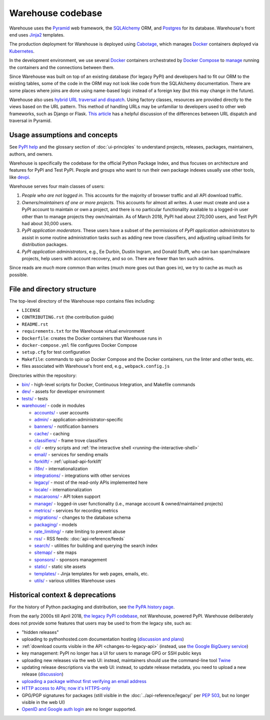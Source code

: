 Warehouse codebase
==================

Warehouse uses the
`Pyramid`_ web framework, the
`SQLAlchemy <https://docs.sqlalchemy.org/en/latest/>`__ ORM, and
`Postgres <https://www.postgresql.org/docs/>`__ for its database.
Warehouse's front end uses `Jinja2 <https://jinja.palletsprojects.com/>`__ templates.

The production deployment for Warehouse is deployed using
`Cabotage <https://github.com/cabotage/cabotage-app>`__, which manages
`Docker`_ containers deployed via `Kubernetes <https://kubernetes.io>`__.

In the development environment, we use several `Docker`_  containers
orchestrated by `Docker Compose <https://docs.docker.com/compose/overview/>`__
to `manage <https://github.com/pypi/warehouse/blob/main/docker-compose.yml#L3>`__
running the containers and the connections between them.

Since Warehouse was built on top of an existing database (for legacy
PyPI) and developers had to fit our ORM to the existing tables, some
of the code in the ORM may not look like code from the SQLAlchemy
documentation. There are some places where joins are done using
name-based logic instead of a foreign key (but this may change in the
future).

Warehouse also uses `hybrid URL traversal and dispatch`_. Using
factory classes, resources are provided directly to the views based on the URL
pattern. This method of handling URLs may be unfamiliar to developers used to
other web frameworks, such as Django or Flask. `This article`_ has a helpful
discussion of the differences between URL dispatch and traversal in Pyramid.

Usage assumptions and concepts
------------------------------

See `PyPI help <https://pypi.org/help/#packages>`_ and the glossary
section of :doc:`ui-principles` to understand projects, releases,
packages, maintainers, authors, and owners.

Warehouse is specifically the codebase for the official Python Package
Index, and thus focuses on architecture and features for PyPI and Test
PyPI. People and groups who want to run their own package indexes
usually use other tools, like `devpi
<https://pypi.org/project/devpi-server/>`_.

Warehouse serves four main classes of users:

1. *People who are not logged in.* This accounts for the majority of
   browser traffic and all API download traffic.
2. *Owners/maintainers of one or more projects.* This accounts for
   almost all writes. A user must create and use a PyPI account to
   maintain or own a project, and there is no particular functionality
   available to a logged-in user other than to manage projects they
   own/maintain. As of March 2018, PyPI had about 270,000 users, and
   Test PyPI had about 30,000 users.
3. *PyPI application moderators*. These users have a subset of the
   permissions of *PyPI application administrators* to assist in some
   routine administration tasks such as adding new trove classifiers,
   and adjusting upload limits for distribution packages.
4. *PyPI application administrators*, e.g., Ee Durbin,
   Dustin Ingram, and Donald Stufft, who can ban
   spam/malware projects, help users with account recovery, and so
   on. There are fewer than ten such admins.

Since reads are *much* more common than writes (much more goes out than
goes in), we try to cache as much as possible.

File and directory structure
----------------------------

The top-level directory of the Warehouse repo contains files including:

-  ``LICENSE``
-  ``CONTRIBUTING.rst`` (the contribution guide)
-  ``README.rst``
-  ``requirements.txt`` for the Warehouse virtual environment
-  ``Dockerfile``: creates the Docker containers that Warehouse runs in
-  ``docker-compose.yml`` file configures Docker Compose
-  ``setup.cfg`` for test configuration
-  ``Makefile``: commands to spin up Docker Compose and the Docker
   containers, run the linter and other tests, etc.
-  files associated with Warehouse's front end, e.g.,
   ``webpack.config.js``

Directories within the repository:

- `bin/ <https://github.com/pypi/warehouse/tree/main/bin>`_ - high-level scripts for Docker, Continuous Integration, and Makefile commands
- `dev/ <https://github.com/pypi/warehouse/tree/main/dev>`_ - assets for developer environment
- `tests/ <https://github.com/pypi/warehouse/tree/main/tests>`_ - tests
- `warehouse/ <https://github.com/pypi/warehouse/tree/main/warehouse>`_ - code in modules

  - `accounts/ <https://github.com/pypi/warehouse/tree/main/warehouse/accounts>`_ - user accounts
  - `admin/ <https://github.com/pypi/warehouse/tree/main/warehouse/admin>`_ - application-administrator-specific
  - `banners/ <https://github.com/pypi/warehouse/tree/main/warehouse/banners>`_ - notification banners
  - `cache/ <https://github.com/pypi/warehouse/tree/main/warehouse/cache>`_ - caching
  - `classifiers/ <https://github.com/pypi/warehouse/tree/main/warehouse/classifiers>`_ - frame trove classifiers
  - `cli/ <https://github.com/pypi/warehouse/tree/main/warehouse/cli>`_ - entry scripts and
    :ref:`the interactive shell <running-the-interactive-shell>`
  - `email/ <https://github.com/pypi/warehouse/tree/main/warehouse/email>`_ - services for sending emails
  - `forklift/ <https://github.com/pypi/warehouse/tree/main/warehouse/forklift>`_ - :ref:`upload-api-forklift`
  - `i18n/ <https://github.com/pypi/warehouse/tree/main/warehouse/i18n>`_ - internationalization
  - `integrations/ <https://github.com/pypi/warehouse/tree/main/warehouse/integrations>`_ - integrations with other services
  - `legacy/ <https://github.com/pypi/warehouse/tree/main/warehouse/legacy>`_ - most of the read-only APIs implemented here
  - `locale/ <https://github.com/pypi/warehouse/tree/main/warehouse/locale>`_ - internationalization
  - `macaroons/ <https://github.com/pypi/warehouse/tree/main/warehouse/macaroons>`_ - API token support
  - `manage/ <https://github.com/pypi/warehouse/tree/main/warehouse/manage>`_ - logged-in user functionality (i.e., manage account &
    owned/maintained projects)
  - `metrics/ <https://github.com/pypi/warehouse/tree/main/warehouse/metrics>`_ - services for recording metrics
  - `migrations/ <https://github.com/pypi/warehouse/tree/main/warehouse/migrations>`_ - changes to the database schema
  - `packaging/ <https://github.com/pypi/warehouse/tree/main/warehouse/packaging>`_ - models
  - `rate_limiting/ <https://github.com/pypi/warehouse/tree/main/warehouse/rate_limiting>`_ - rate limiting to prevent abuse
  - `rss/ <https://github.com/pypi/warehouse/tree/main/warehouse/rss>`_ - RSS feeds: :doc:`api-reference/feeds`
  - `search/ <https://github.com/pypi/warehouse/tree/main/warehouse/search>`_ - utilities for building and querying the search index
  - `sitemap/ <https://github.com/pypi/warehouse/tree/main/warehouse/sitemap>`_ - site maps
  - `sponsors/ <https://github.com/pypi/warehouse/tree/main/warehouse/sponsors>`_ - sponsors management
  - `static/ <https://github.com/pypi/warehouse/tree/main/warehouse/static>`_ - static site assets
  - `templates/ <https://github.com/pypi/warehouse/tree/main/warehouse/templates>`_ - Jinja templates for web pages, emails, etc.
  - `utils/ <https://github.com/pypi/warehouse/tree/main/warehouse/utils>`_ - various utilities Warehouse uses

.. _Pyramid: https://docs.pylonsproject.org/projects/pyramid/en/latest/index.html
.. _Docker: https://docs.docker.com/
.. _hybrid URL traversal and dispatch: https://docs.pylonsproject.org/projects/pyramid/en/latest/narr/hybrid.html
.. _This article: https://docs.pylonsproject.org/projects/pyramid/en/latest/narr/muchadoabouttraversal.html

Historical context & deprecations
---------------------------------

For the history of Python packaging and distribution, see `the PyPA history
page <https://www.pypa.io/en/latest/history/>`_.

From the early 2000s till April 2018, `the legacy PyPI codebase
<https://github.com/pypa/pypi-legacy>`_, not Warehouse, powered
PyPI. Warehouse deliberately does not provide some features that users
may be used to from the legacy site, such as:

- "hidden releases"

- uploading to pythonhosted.com documentation hosting (`discussion and
  plans <https://github.com/pypi/warehouse/issues/582>`_)

- :ref:`download counts visible in the API <changes-to-legacy-api>`
  (instead, use `the Google BigQuery service <https://packaging.python.org/guides/analyzing-pypi-package-downloads/>`_)

- key management: PyPI no longer has a UI for users to manage GPG or
  SSH public keys

- uploading new releases via the web UI: instead, maintainers should
  use the command-line tool `Twine <https://twine.readthedocs.io/>`_

- updating release descriptions via the web UI: instead, to update
  release metadata, you need to upload a new release (`discussion
  <https://mail.python.org/pipermail/distutils-sig/2017-December/031826.html>`_)

- `uploading a package without first verifying an email address <https://status.python.org/incidents/mgjw1g5yjy5j>`_

- `HTTP access to APIs; now it's HTTPS-only <https://mail.python.org/pipermail/distutils-sig/2017-October/031712.html>`_

- GPG/PGP signatures for packages (still visible in the :doc:`../api-reference/legacy/`
  per `PEP 503 <https://peps.python.org/pep-0503/>`_, but no
  longer visible in the web UI)

- `OpenID and Google auth login <https://mail.python.org/pipermail/distutils-sig/2018-January/031855.html>`_
  are no longer supported.
